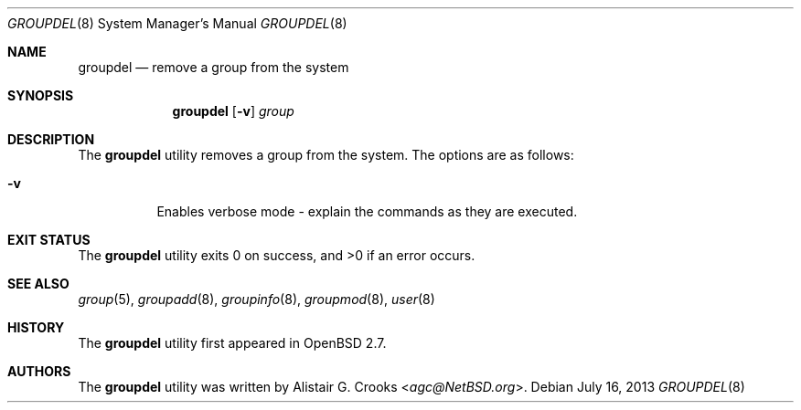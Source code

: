 .\" $OpenBSD: groupdel.8,v 1.16 2013/07/16 11:13:34 schwarze Exp $
.\" $NetBSD: groupdel.8,v 1.9 2003/02/14 16:11:37 grant Exp $
.\"
.\" Copyright (c) 1999 Alistair G. Crooks.  All rights reserved.
.\"
.\" Redistribution and use in source and binary forms, with or without
.\" modification, are permitted provided that the following conditions
.\" are met:
.\" 1. Redistributions of source code must retain the above copyright
.\"    notice, this list of conditions and the following disclaimer.
.\" 2. Redistributions in binary form must reproduce the above copyright
.\"    notice, this list of conditions and the following disclaimer in the
.\"    documentation and/or other materials provided with the distribution.
.\" 3. All advertising materials mentioning features or use of this software
.\"    must display the following acknowledgement:
.\"	This product includes software developed by Alistair G. Crooks.
.\" 4. The name of the author may not be used to endorse or promote
.\"    products derived from this software without specific prior written
.\"    permission.
.\"
.\" THIS SOFTWARE IS PROVIDED BY THE AUTHOR ``AS IS'' AND ANY EXPRESS
.\" OR IMPLIED WARRANTIES, INCLUDING, BUT NOT LIMITED TO, THE IMPLIED
.\" WARRANTIES OF MERCHANTABILITY AND FITNESS FOR A PARTICULAR PURPOSE
.\" ARE DISCLAIMED.  IN NO EVENT SHALL THE AUTHOR BE LIABLE FOR ANY
.\" DIRECT, INDIRECT, INCIDENTAL, SPECIAL, EXEMPLARY, OR CONSEQUENTIAL
.\" DAMAGES (INCLUDING, BUT NOT LIMITED TO, PROCUREMENT OF SUBSTITUTE
.\" GOODS OR SERVICES; LOSS OF USE, DATA, OR PROFITS; OR BUSINESS
.\" INTERRUPTION) HOWEVER CAUSED AND ON ANY THEORY OF LIABILITY,
.\" WHETHER IN CONTRACT, STRICT LIABILITY, OR TORT (INCLUDING
.\" NEGLIGENCE OR OTHERWISE) ARISING IN ANY WAY OUT OF THE USE OF THIS
.\" SOFTWARE, EVEN IF ADVISED OF THE POSSIBILITY OF SUCH DAMAGE.
.\"
.\"
.Dd $Mdocdate: July 16 2013 $
.Dt GROUPDEL 8
.Os
.Sh NAME
.Nm groupdel
.Nd remove a group from the system
.Sh SYNOPSIS
.Nm groupdel
.Op Fl v
.Ar group
.Sh DESCRIPTION
The
.Nm
utility removes a group from the system.
The options are as follows:
.Bl -tag -width Ds
.It Fl v
Enables verbose mode - explain the commands as they are executed.
.El
.Sh EXIT STATUS
.Ex -std groupdel
.Sh SEE ALSO
.Xr group 5 ,
.Xr groupadd 8 ,
.Xr groupinfo 8 ,
.Xr groupmod 8 ,
.Xr user 8
.Sh HISTORY
The
.Nm
utility first appeared in
.Ox 2.7 .
.Sh AUTHORS
The
.Nm
utility was written by
.An Alistair G. Crooks Aq Mt agc@NetBSD.org .
